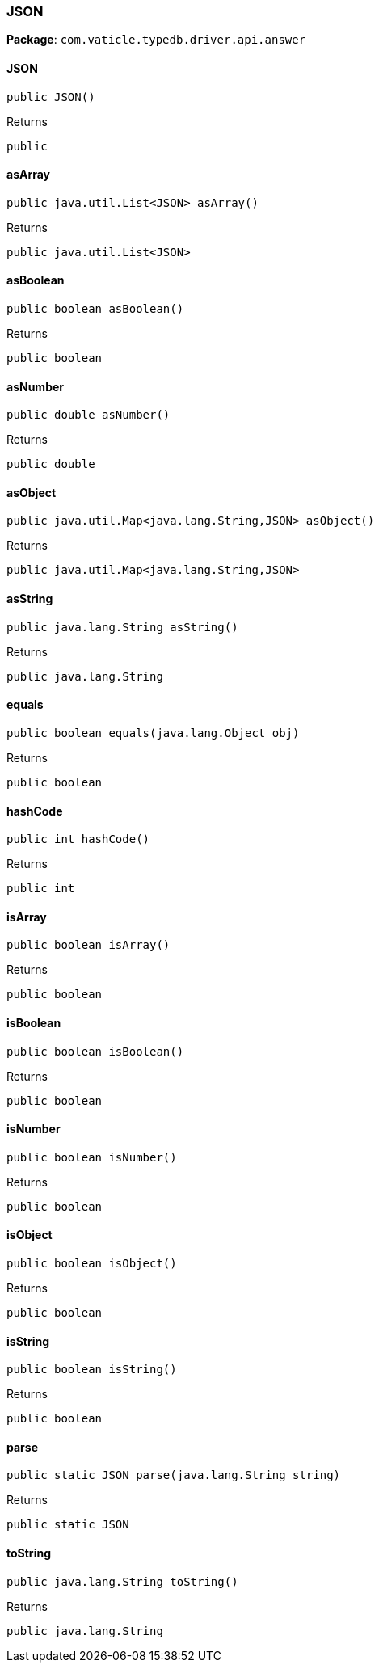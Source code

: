 [#_JSON]
=== JSON

*Package*: `com.vaticle.typedb.driver.api.answer`

// tag::methods[]
[#_JSON__init__]
==== JSON

[source,java]
----
public JSON()
----



[caption=""]
.Returns
`public`

[#_JSON_asArray_]
==== asArray

[source,java]
----
public java.util.List<JSON> asArray()
----



[caption=""]
.Returns
`public java.util.List<JSON>`

[#_JSON_asBoolean_]
==== asBoolean

[source,java]
----
public boolean asBoolean()
----



[caption=""]
.Returns
`public boolean`

[#_JSON_asNumber_]
==== asNumber

[source,java]
----
public double asNumber()
----



[caption=""]
.Returns
`public double`

[#_JSON_asObject_]
==== asObject

[source,java]
----
public java.util.Map<java.lang.String,​JSON> asObject()
----



[caption=""]
.Returns
`public java.util.Map<java.lang.String,​JSON>`

[#_JSON_asString_]
==== asString

[source,java]
----
public java.lang.String asString()
----



[caption=""]
.Returns
`public java.lang.String`

[#_JSON_equals_java_lang_Object]
==== equals

[source,java]
----
public boolean equals​(java.lang.Object obj)
----



[caption=""]
.Returns
`public boolean`

[#_JSON_hashCode_]
==== hashCode

[source,java]
----
public int hashCode()
----



[caption=""]
.Returns
`public int`

[#_JSON_isArray_]
==== isArray

[source,java]
----
public boolean isArray()
----



[caption=""]
.Returns
`public boolean`

[#_JSON_isBoolean_]
==== isBoolean

[source,java]
----
public boolean isBoolean()
----



[caption=""]
.Returns
`public boolean`

[#_JSON_isNumber_]
==== isNumber

[source,java]
----
public boolean isNumber()
----



[caption=""]
.Returns
`public boolean`

[#_JSON_isObject_]
==== isObject

[source,java]
----
public boolean isObject()
----



[caption=""]
.Returns
`public boolean`

[#_JSON_isString_]
==== isString

[source,java]
----
public boolean isString()
----



[caption=""]
.Returns
`public boolean`

[#_JSON_parse_java_lang_String]
==== parse

[source,java]
----
public static JSON parse​(java.lang.String string)
----



[caption=""]
.Returns
`public static JSON`

[#_JSON_toString_]
==== toString

[source,java]
----
public java.lang.String toString()
----



[caption=""]
.Returns
`public java.lang.String`

// end::methods[]

